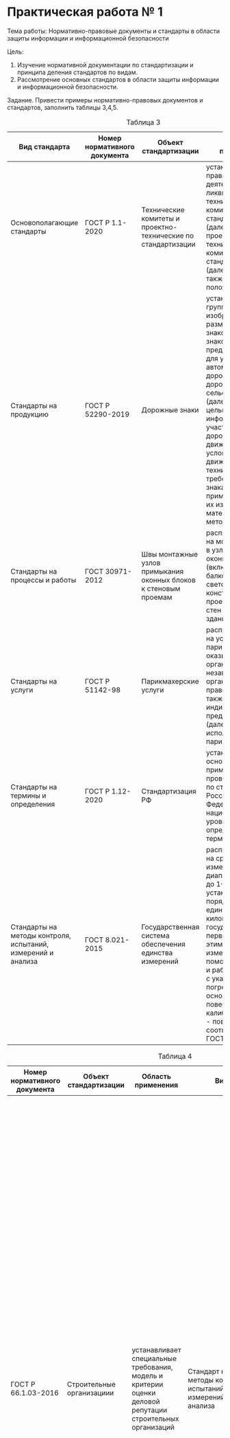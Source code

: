 * Практическая работа № 1

Тема работы: Нормативно-правовые документы и стандарты в области защиты информации и информационной безопасности

Цель:
1. Изучение нормативной документации по стандартизации и принципа деления стандартов по видам.
2. Рассмотрение	основных стандартов в области защиты информации	и информационной безопасности.


Задание. Привести примеры нормативно-правовых документов и стандартов, заполнить таблицы 3,4,5.

#+CAPTION: Таблица 3
| Вид стандарта                                                | Номер нормативного документа | Объект стандартизации                                            | Область применения                                                                                                                                                                                                                                                                                                                                                                                   |
|--------------------------------------------------------------+------------------------------+------------------------------------------------------------------+------------------------------------------------------------------------------------------------------------------------------------------------------------------------------------------------------------------------------------------------------------------------------------------------------------------------------------------------------------------------------------------------------|
| Основополагающие стандарты                                   | ГОСТ Р 1.1-2020              | Технические комитеты и проектно-технические по стандартизации    | устанавливает правила создания, деятельности и ликвидации технических комитетов по стандартизации (далее - ТК) и проектных технических комитетов по стандартизации (далее - ПТК), а также типовое положение о ТК.                                                                                                                                                                                    |
| Стандарты на продукцию                                       | ГОСТ Р 52290-2019            | Дорожные знаки                                                   | устанавливает группы, изображения, размеры дорожных знаков (далее - знаков), предназначенных для установки на автомобильных дорогах, улицах и дорогах городских и сельских поселений (далее - дорогах) с целью информирования участников дорожного движения об условиях и режимах движения, а также технические требования к знакам и применяемым для их изготовления материалам, методам испытаний. |
| Стандарты на процессы и работы                               | ГОСТ 30971-2012              | Швы монтажные узлов примыкания оконных блоков к стеновым проемам | распространяется на монтажные швы в узлах примыканий оконных блоков (включая балконные) и светопрозрачных конструкций к проемам наружных стен отапливаемых зданий                                                                                                                                                                                                                                    |
| Стандарты на услуги                                          | ГОСТ Р 51142-98              | Парикмахерские услуги                                            | распространяется на услуги парикмахерских, оказываемые организациями независимо от их организационно-правовой формы, а также индивидуальными предпринимателями (далее - исполнители услуг парикмахерских)                                                                                                                                                                                            |
| Стандарты на термины и определения                           | ГОСТ Р 1.12-2020             | Стандартизация РФ                                                | устанавливает основные термины, применяемые при проведении работ по стандартизации в Российской Федерации на национальном уровне, а также определения этих терминов.                                                                                                                                                                                                                                 |
| Стандарты на методы контроля, испытаний, измерений и анализа | ГОСТ 8.021-2015              | Государственная система обеспечения единства измерений           | распространяется на средства измерений массы в диапазоне от 1·10 до 1·10 кг и устанавливает порядок передачи единицы массы - килограмма от государственного первичного эталона этим средствам измерений при помощи вторичных и рабочих эталонов с указанием погрешностей и основных методов поверки и/или калибровки (далее - поверки) в соответствии с ГОСТ 8.061-2007.                             |


#+CAPTION: Таблица 4
| Номер нормативного документа | Объект стандартизации                                  | Область применения                                                                                              | Вид                                                         | Термины и определения                                                                                                                                                                                                                                                                                                                                                                                                                                                                                                                                                                                                                                                                                                                                                                                                                                                                                                                                                                                                                                                                                                                                                                                                                                                                                                                                                                                                                                                                                                                                                                                                                                                                                                                                                                                                                                                                                                                                                                                                                                                    |
|------------------------------+--------------------------------------------------------+-----------------------------------------------------------------------------------------------------------------+-------------------------------------------------------------+--------------------------------------------------------------------------------------------------------------------------------------------------------------------------------------------------------------------------------------------------------------------------------------------------------------------------------------------------------------------------------------------------------------------------------------------------------------------------------------------------------------------------------------------------------------------------------------------------------------------------------------------------------------------------------------------------------------------------------------------------------------------------------------------------------------------------------------------------------------------------------------------------------------------------------------------------------------------------------------------------------------------------------------------------------------------------------------------------------------------------------------------------------------------------------------------------------------------------------------------------------------------------------------------------------------------------------------------------------------------------------------------------------------------------------------------------------------------------------------------------------------------------------------------------------------------------------------------------------------------------------------------------------------------------------------------------------------------------------------------------------------------------------------------------------------------------------------------------------------------------------------------------------------------------------------------------------------------------------------------------------------------------------------------------------------------------|
| ГОСТ Р 66.1.03-2016          | Строительные организациии                              | устанавливает специальные требования, модель и критерии оценки деловой репутации строительных организаций       | Стандарт на методы контроля, испытаний, измерений и анализа | строительство: Создание зданий, строений, сооружений (в том числе на месте сносимых объектов капитального строительства). личное дело заявителя: Совокупность копий и оригиналов документов, полученных органом по сертификации в рамках проведения оценки соответствия, наиболее полно отражающая исходные сведения, применявшиеся для подготовки отчета о сертификации. отчет о сертификации: Документ, содержащий исходные данные заявителя, имена и подписи экспертов, руководителя органа по сертификации, который отражает детали расчета оценки индекса деловой репутации заявителя. третье лицо: Орган по сертификации, аккредитованный в установленном законом порядке на право проведения оценки соответствия требованиям настоящего стандарта. эксперт в области строительного контроля: Лицо, обладающее высшим профессиональным образованием в области строительства и архитектуры, а также опытом работы в сфере строительного контроля (надзора) сроком не менее трех лет. финансовый аудитор: Физическое лицо, получившее квалификационный аттестат аудитора и являющееся членом одной из саморегулируемых организаций аудиторов.                                                                                                                                                                                                                                                                                                                                                                                                                                                                                                                                                                                                                                                                                                                                                                                                                                                                                                                        |
| ГОСТ Р 8.000-2015            | Государственная система обеспечения единства измерений | пределяет общие положения, цель, задачи и состав системы обеспечения единства измерений в Российской Федерации. | Основополагающий стандарт                                   | "единство измерений", "средство измерений", "стандартный образец", "эталон единицы величины" по Федеральному закону; "величина", "измерение", "значение величины", "метрологическая прослеживаемость", "метрологическая совместимость", "метрологическая сопоставимость" по словарю; "шкала измерений" по рекомендациям; "средство контроля", "испытательное оборудование" по ГОСТ 16504, "полнота измерительной информации", "достоверность измерительной информации", "своевременность измерительной информации" и "актуальность измерительной информации" по ГОСТ Р 8.820, "аттестация испытательного оборудования" по ГОСТ Р 8.568, а также следующие термины с соответствующими определениями; система обеспечения единства измерений: Совокупность субъектов, норм, средств и видов деятельности, предназначенная для обеспечения единства измерений. сфера государственного регулирования обеспечения единства измерений: Сфера деятельности, в которой управление субъектами, нормами, средствами и видами деятельности по обеспечению единства измерений в Российской Федерации осуществляется на основании нормативных правовых документов, принятых в установленном порядке.  метрологическое обеспечение познавательной, производственной деятельности и деятельности по оказанию услуг (метрологическое обеспечение): Систематизированный набор средств и методов, направленных на получение информации о величинах, характеризующих свойства материальных объектов, обладающей* свойствами, необходимыми для выработки решений по приведению объекта управления в целевое состояние. метрологическая служба: Структурное подразделение центрального аппарата федерального органа исполнительной власти и (или) его территориального органа, юридическое лицо или структурное подразделение юридического лица либо объединения юридических лиц, работники юридического лица, индивидуальный предприниматель, организующие и (или) выполняющие работы и оказывающие услуги по обеспечению единства измерений и (или) в области метрологического обеспечения. |
| ГОСТ Р 56943-2016            |                                                        |                                                                                                                 |                                                             |                                                                                                                                                                                                                                                                                                                                                                                                                                                                                                                                                                                                                                                                                                                                                                                                                                                                                                                                                                                                                                                                                                                                                                                                                                                                                                                                                                                                                                                                                                                                                                                                                                                                                                                                                                                                                                                                                                                                                                                                                                                                          |
| ГОСТ 52324-2005              |                                                        |                                                                                                                 |                                                             |                                                                                                                                                                                                                                                                                                                                                                                                                                                                                                                                                                                                                                                                                                                                                                                                                                                                                                                                                                                                                                                                                                                                                                                                                                                                                                                                                                                                                                                                                                                                                                                                                                                                                                                                                                                                                                                                                                                                                                                                                                                                          |
| ГОСТ Р 43.4.2-2019           |                                                        |                                                                                                                 |                                                             |                                                                                                                                                                                                                                                                                                                                                                                                                                                                                                                                                                                                                                                                                                                                                                                                                                                                                                                                                                                                                                                                                                                                                                                                                                                                                                                                                                                                                                                                                                                                                                                                                                                                                                                                                                                                                                                                                                                                                                                                                                                                          |
| ГОСТ Р 52633.4-2011          |                                                        |                                                                                                                 |                                                             |                                                                                                                                                                                                                                                                                                                                                                                                                                                                                                                                                                                                                                                                                                                                                                                                                                                                                                                                                                                                                                                                                                                                                                                                                                                                                                                                                                                                                                                                                                                                                                                                                                                                                                                                                                                                                                                                                                                                                                                                                                                                          |
| ГОСТ 14289-88                |                                                        |                                                                                                                 |                                                             |                                                                                                                                                                                                                                                                                                                                                                                                                                                                                                                                                                                                                                                                                                                                                                                                                                                                                                                                                                                                                                                                                                                                                                                                                                                                                                                                                                                                                                                                                                                                                                                                                                                                                                                                                                                                                                                                                                                                                                                                                                                                          |
| ГОСТ 28376-89                |                                                        |                                                                                                                 |                                                             |                                                                                                                                                                                                                                                                                                                                                                                                                                                                                                                                                                                                                                                                                                                                                                                                                                                                                                                                                                                                                                                                                                                                                                                                                                                                                                                                                                                                                                                                                                                                                                                                                                                                                                                                                                                                                                                                                                                                                                                                                                                                          |
| ГОСТ 1510-84                 |                                                        |                                                                                                                 |                                                             |                                                                                                                                                                                                                                                                                                                                                                                                                                                                                                                                                                                                                                                                                                                                                                                                                                                                                                                                                                                                                                                                                                                                                                                                                                                                                                                                                                                                                                                                                                                                                                                                                                                                                                                                                                                                                                                                                                                                                                                                                                                                          |







